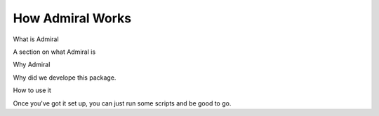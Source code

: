.. Admiral documentation overview.

How Admiral Works
=================

What is Admiral

A section on what Admiral is

Why Admiral

Why did we develope this package.

How to use it

Once you've got it set up, you can just run some scripts and be good to go.

